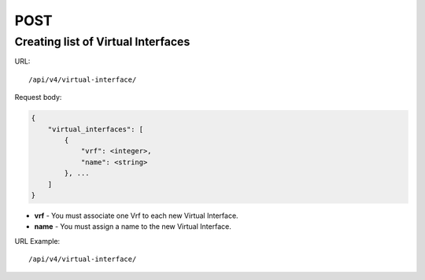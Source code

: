 POST
####

Creating list of Virtual Interfaces
***********************************

URL::

    /api/v4/virtual-interface/

Request body:

.. code-block:: json

    {
        "virtual_interfaces": [
            {
                "vrf": <integer>,
                "name": <string>
            }, ...
        ]
    }

* **vrf** - You must associate one Vrf to each new Virtual Interface.
* **name** - You must assign a name to the new Virtual Interface.

URL Example::

    /api/v4/virtual-interface/
